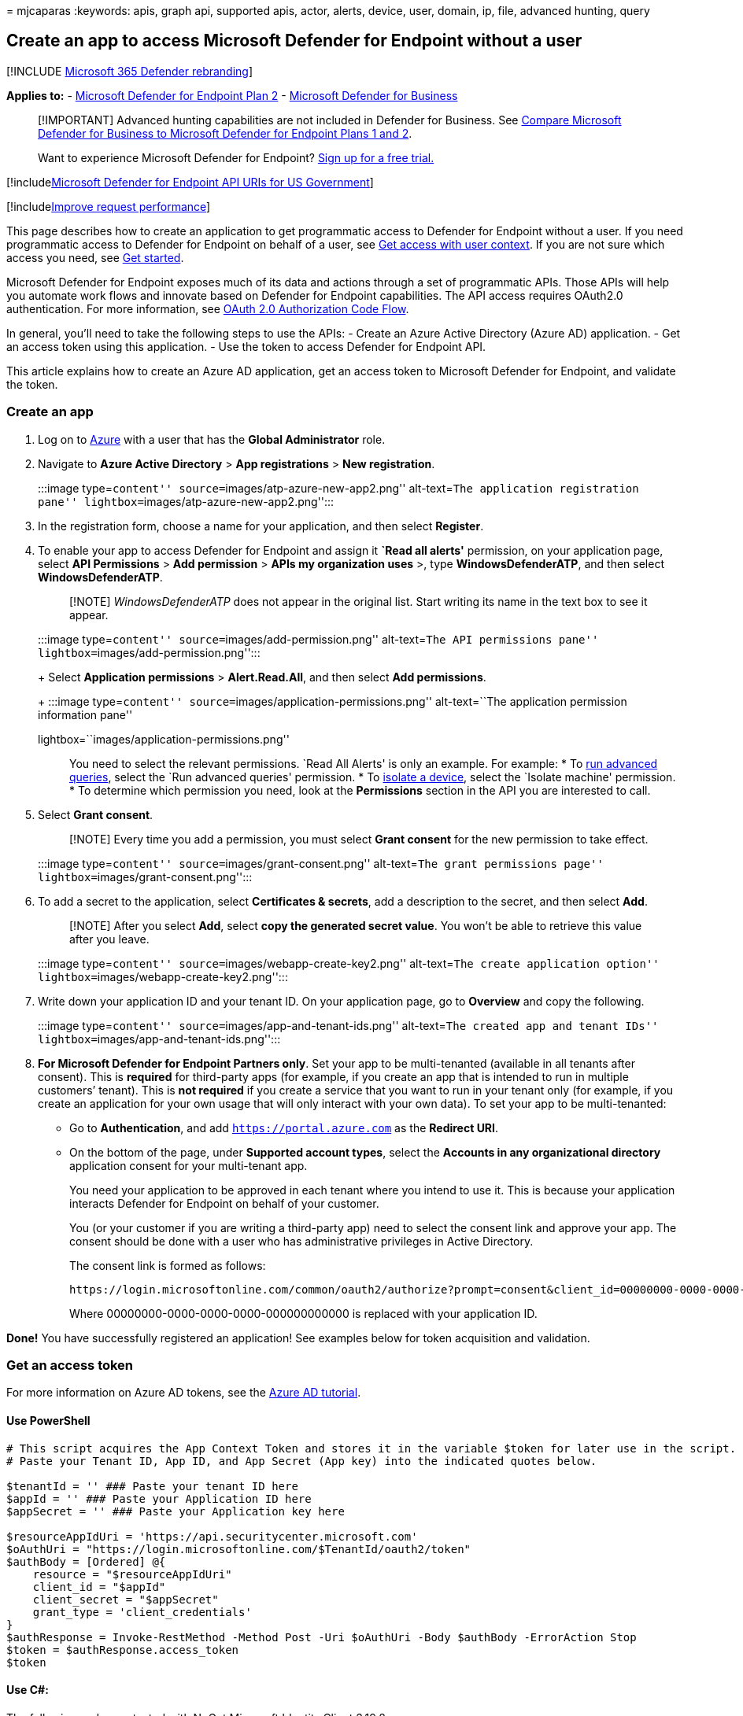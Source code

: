 = 
mjcaparas
:keywords: apis, graph api, supported apis, actor, alerts, device, user,
domain, ip, file, advanced hunting, query

== Create an app to access Microsoft Defender for Endpoint without a user

{empty}[!INCLUDE link:../../includes/microsoft-defender.md[Microsoft 365
Defender rebranding]]

*Applies to:* -
https://go.microsoft.com/fwlink/?linkid=2154037[Microsoft Defender for
Endpoint Plan 2] - link:../defender-business/index.yml[Microsoft
Defender for Business]

____
[!IMPORTANT] Advanced hunting capabilities are not included in Defender
for Business. See
link:../defender-business/compare-mdb-m365-plans.md#compare-microsoft-defender-for-business-to-microsoft-defender-for-endpoint-plans-1-and-2[Compare
Microsoft Defender for Business to Microsoft Defender for Endpoint Plans
1 and 2].
____

____
Want to experience Microsoft Defender for Endpoint?
https://signup.microsoft.com/create-account/signup?products=7f379fee-c4f9-4278-b0a1-e4c8c2fcdf7e&ru=https://aka.ms/MDEp2OpenTrial?ocid=docs-wdatp-exposedapis-abovefoldlink[Sign
up for a free trial.]
____

{empty}[!includelink:../../includes/microsoft-defender-api-usgov.md[Microsoft
Defender for Endpoint API URIs for US Government]]

{empty}[!includelink:../../includes/improve-request-performance.md[Improve
request performance]]

This page describes how to create an application to get programmatic
access to Defender for Endpoint without a user. If you need programmatic
access to Defender for Endpoint on behalf of a user, see
link:exposed-apis-create-app-nativeapp.md[Get access with user context].
If you are not sure which access you need, see link:apis-intro.md[Get
started].

Microsoft Defender for Endpoint exposes much of its data and actions
through a set of programmatic APIs. Those APIs will help you automate
work flows and innovate based on Defender for Endpoint capabilities. The
API access requires OAuth2.0 authentication. For more information, see
link:/azure/active-directory/develop/active-directory-v2-protocols-oauth-code[OAuth
2.0 Authorization Code Flow].

In general, you’ll need to take the following steps to use the APIs: -
Create an Azure Active Directory (Azure AD) application. - Get an access
token using this application. - Use the token to access Defender for
Endpoint API.

This article explains how to create an Azure AD application, get an
access token to Microsoft Defender for Endpoint, and validate the token.

=== Create an app

[arabic]
. Log on to https://portal.azure.com[Azure] with a user that has the
*Global Administrator* role.
. Navigate to *Azure Active Directory* > *App registrations* > *New
registration*.
+
:::image type=``content'' source=``images/atp-azure-new-app2.png''
alt-text=``The application registration pane''
lightbox=``images/atp-azure-new-app2.png'':::
. In the registration form, choose a name for your application, and then
select *Register*.
. To enable your app to access Defender for Endpoint and assign it
*`Read all alerts'* permission, on your application page, select *API
Permissions* > *Add permission* > *APIs my organization uses* >, type
*WindowsDefenderATP*, and then select *WindowsDefenderATP*.
+
____
[!NOTE] _WindowsDefenderATP_ does not appear in the original list. Start
writing its name in the text box to see it appear.
____
+
:::image type=``content'' source=``images/add-permission.png''
alt-text=``The API permissions pane''
lightbox=``images/add-permission.png'':::
+
Select *Application permissions* > *Alert.Read.All*, and then select
*Add permissions*.
+
:::image type=``content'' source=``images/application-permissions.png''
alt-text=``The application permission information pane''
lightbox=``images/application-permissions.png'':::
+
You need to select the relevant permissions. `Read All Alerts' is only
an example. For example:
* To link:run-advanced-query-api.md[run advanced queries], select the
`Run advanced queries' permission.
* To link:isolate-machine.md[isolate a device], select the `Isolate
machine' permission.
* To determine which permission you need, look at the *Permissions*
section in the API you are interested to call.
. Select *Grant consent*.
+
____
[!NOTE] Every time you add a permission, you must select *Grant consent*
for the new permission to take effect.
____
+
:::image type=``content'' source=``images/grant-consent.png''
alt-text=``The grant permissions page''
lightbox=``images/grant-consent.png'':::
. To add a secret to the application, select *Certificates & secrets*,
add a description to the secret, and then select *Add*.
+
____
[!NOTE] After you select *Add*, select *copy the generated secret
value*. You won’t be able to retrieve this value after you leave.
____
+
:::image type=``content'' source=``images/webapp-create-key2.png''
alt-text=``The create application option''
lightbox=``images/webapp-create-key2.png'':::
. Write down your application ID and your tenant ID. On your application
page, go to *Overview* and copy the following.
+
:::image type=``content'' source=``images/app-and-tenant-ids.png''
alt-text=``The created app and tenant IDs''
lightbox=``images/app-and-tenant-ids.png'':::
. *For Microsoft Defender for Endpoint Partners only*. Set your app to
be multi-tenanted (available in all tenants after consent). This is
*required* for third-party apps (for example, if you create an app that
is intended to run in multiple customers’ tenant). This is *not
required* if you create a service that you want to run in your tenant
only (for example, if you create an application for your own usage that
will only interact with your own data). To set your app to be
multi-tenanted:
* Go to *Authentication*, and add `https://portal.azure.com` as the
*Redirect URI*.
* On the bottom of the page, under *Supported account types*, select the
*Accounts in any organizational directory* application consent for your
multi-tenant app.
+
You need your application to be approved in each tenant where you intend
to use it. This is because your application interacts Defender for
Endpoint on behalf of your customer.
+
You (or your customer if you are writing a third-party app) need to
select the consent link and approve your app. The consent should be done
with a user who has administrative privileges in Active Directory.
+
The consent link is formed as follows:
+
[source,https]
----
https://login.microsoftonline.com/common/oauth2/authorize?prompt=consent&client_id=00000000-0000-0000-0000-000000000000&response_type=code&sso_reload=true
----
+
Where 00000000-0000-0000-0000-000000000000 is replaced with your
application ID.

*Done!* You have successfully registered an application! See examples
below for token acquisition and validation.

=== Get an access token

For more information on Azure AD tokens, see the
link:/azure/active-directory/develop/active-directory-v2-protocols-oauth-client-creds[Azure
AD tutorial].

==== Use PowerShell

[source,powershell]
----
# This script acquires the App Context Token and stores it in the variable $token for later use in the script.
# Paste your Tenant ID, App ID, and App Secret (App key) into the indicated quotes below.

$tenantId = '' ### Paste your tenant ID here
$appId = '' ### Paste your Application ID here
$appSecret = '' ### Paste your Application key here

$resourceAppIdUri = 'https://api.securitycenter.microsoft.com'
$oAuthUri = "https://login.microsoftonline.com/$TenantId/oauth2/token"
$authBody = [Ordered] @{
    resource = "$resourceAppIdUri"
    client_id = "$appId"
    client_secret = "$appSecret"
    grant_type = 'client_credentials'
}
$authResponse = Invoke-RestMethod -Method Post -Uri $oAuthUri -Body $authBody -ErrorAction Stop
$token = $authResponse.access_token
$token
----

==== Use C#:

The following code was tested with NuGet Microsoft.Identity.Client
3.19.8.

____
[!IMPORTANT] The
https://www.nuget.org/packages/Microsoft.IdentityModel.Clients.ActiveDirectory[Microsoft.IdentityModel.Clients.ActiveDirectory]
NuGet package and Azure AD Authentication Library (ADAL) have been
deprecated. No new features have been added since June 30, 2020. We
strongly encourage you to upgrade, see the
link:/azure/active-directory/develop/msal-migration[migration guide] for
more details.
____

[arabic]
. Create a new console application.
. Install NuGet
https://www.nuget.org/packages/Microsoft.Identity.Client/[Microsoft.Identity.Client].
. Add the following:
+
[source,csharp]
----
using Microsoft.Identity.Client;
----
. Copy and paste the following code in your app (don’t forget to update
the three variables: `tenantId, appId, appSecret`):
+
[source,csharp]
----
string tenantId = "00000000-0000-0000-0000-000000000000"; // Paste your own tenant ID here
string appId = "11111111-1111-1111-1111-111111111111"; // Paste your own app ID here
string appSecret = "22222222-2222-2222-2222-222222222222"; // Paste your own app secret here for a test, and then store it in a safe place! 
const string authority = https://login.microsoftonline.com;
const string audience = https://api.securitycenter.microsoft.com;

IConfidentialClientApplication myApp = ConfidentialClientApplicationBuilder.Create(appId).WithClientSecret(appSecret).WithAuthority($"{authority}/{tenantId}").Build();

List<string> scopes = new List<string>() { $"{audience}/.default" };

AuthenticationResult authResult = myApp.AcquireTokenForClient(scopes).ExecuteAsync().GetAwaiter().GetResult();

string token = authResult.AccessToken;
----
+
==== Use Python

See link:run-advanced-query-sample-python.md#get-token[Get token using
Python].

==== Use Curl

____
[!NOTE] The following procedure assumes that Curl for Windows is already
installed on your computer.
____

[arabic]
. Open a command prompt, and set CLIENT_ID to your Azure application ID.
. Set CLIENT_SECRET to your Azure application secret.
. Set TENANT_ID to the Azure tenant ID of the customer that wants to use
your app to access Defender for Endpoint.
. Run the following command:
+
[source,console]
----
curl -i -X POST -H "Content-Type:application/x-www-form-urlencoded" -d "grant_type=client_credentials" -d "client_id=%CLIENT_ID%" -d "scope=https://securitycenter.onmicrosoft.com/windowsatpservice/.default" -d "client_secret=%CLIENT_SECRET%" "https://login.microsoftonline.com/%TENANT_ID%/oauth2/v2.0/token" -k
----
+
You will get an answer in the following form:
+
[source,console]
----
{"token_type":"Bearer","expires_in":3599,"ext_expires_in":0,"access_token":"eyJ0eXAiOiJKV1QiLCJhbGciOiJSUzI1NiIsIn <truncated> aWReH7P0s0tjTBX8wGWqJUdDA"}
----

=== Validate the token

Ensure that you got the correct token:

[arabic]
. Copy and paste the token you got in the previous step into
https://jwt.ms[JWT] in order to decode it.
. Validate that you get a `roles' claim with the desired permissions.
+
In the following image, you can see a decoded token acquired from an app
with permissions to all of Microsoft Defender for Endpoint’s roles:
+
:::image type=``content'' source=``images/webapp-decoded-token.png''
alt-text=``The token details portion''
lightbox=``images/webapp-decoded-token.png'':::

=== Use the token to access Microsoft Defender for Endpoint API

[arabic]
. Choose the API you want to use. For more information, see
link:exposed-apis-list.md[Supported Defender for Endpoint APIs].
. Set the authorization header in the http request you send to ``Bearer
\{token}'' (Bearer is the authorization scheme).
. The expiration time of the token is one hour. You can send more than
one request with the same token.

The following is an example of sending a request to get a list of alerts
*using C#*:

[source,csharp]
----
var httpClient = new HttpClient();

var request = new HttpRequestMessage(HttpMethod.Get, "https://api.securitycenter.microsoft.com/api/alerts");

request.Headers.Authorization = new AuthenticationHeaderValue("Bearer", token);

var response = httpClient.SendAsync(request).GetAwaiter().GetResult();

// Do something useful with the response
----

=== See also

* link:exposed-apis-list.md[Supported Microsoft Defender for Endpoint
APIs]
* link:exposed-apis-create-app-nativeapp.md[Access Microsoft Defender
for Endpoint on behalf of a user]
